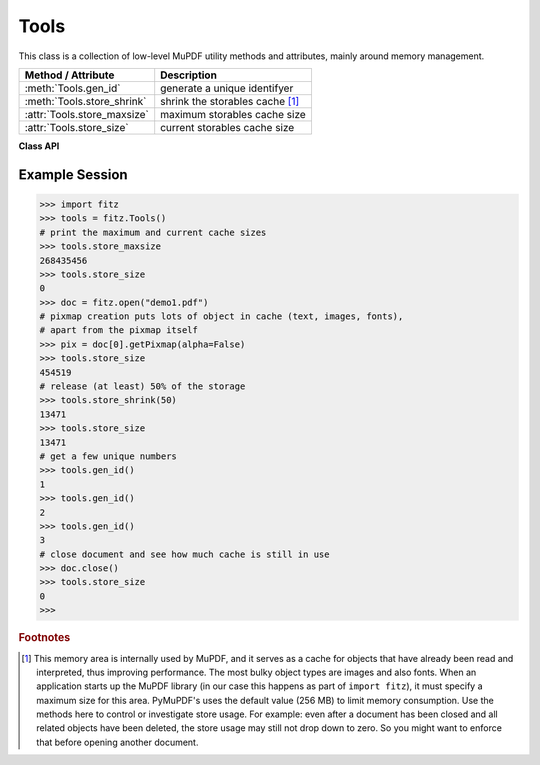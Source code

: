 .. _Tools:

Tools
================

This class is a collection of low-level MuPDF utility methods and attributes, mainly around memory management.

================================ =================================================
**Method / Attribute**             **Description**
================================ =================================================
:meth:`Tools.gen_id`             generate a unique identifyer
:meth:`Tools.store_shrink`       shrink the storables cache [#f1]_
:attr:`Tools.store_maxsize`      maximum storables cache size
:attr:`Tools.store_size`         current storables cache size
================================ =================================================

**Class API**

.. class:: Tools

   .. method:: gen_id()

      A convenience method returning a unique positive integer which will increase by 1 with every invocation. The numbers generated are guarantied to be unique within this execution of PyMuPDF (its implementation is also threadsafe should this ever be become relevant for PyMuPDF). Example usages include using it as a unique key in a database - its creation should be faster than using timestamps by an order of magnitude.

      .. note:: Because it is implemented as an ordinary 4-bytes signed integer, wraparounds may theoretically indeed occur though after over 2.147e+9 executions.

      :rtype: int
      :returns: a unique positive integer.

   .. method:: store_shrink(percent)

      Reduce the storables cache by a percentage of its current size.

      :arg int percent: the percentage of current size to free. If 100+ the store will be emptied, if zero, nothing will happen. MuPDF's caching strategy is "least recently used", so low-usage elements get deleted first.

      :rtype: int
      :returns: the new current store size. Depending on the situation, the size reduction may be larger than the requested percentage.

   .. attribute:: store_maxsize

      Maximum storables cache size in bytes. PyMuPDF is generated with a value of 268'435'456 (256 MB, the default value), which you should therefore always see here. If this value is zero, then an "unlimited" growth is permitted.

   .. attribute:: store_size

      Current storables cache size in bytes. This value may change (and will usually increase) with every use of a PyMuPDF function. It will (automatically) decrease only when :attr:`Tools.store_maxize` is going to be exceeded: in this case, MuPDF will evict low-usage objects until the value is again in range.

Example Session
----------------

>>> import fitz
>>> tools = fitz.Tools()
# print the maximum and current cache sizes
>>> tools.store_maxsize
268435456
>>> tools.store_size
0
>>> doc = fitz.open("demo1.pdf")
# pixmap creation puts lots of object in cache (text, images, fonts),
# apart from the pixmap itself
>>> pix = doc[0].getPixmap(alpha=False)
>>> tools.store_size
454519
# release (at least) 50% of the storage
>>> tools.store_shrink(50)
13471
>>> tools.store_size
13471
# get a few unique numbers
>>> tools.gen_id()
1
>>> tools.gen_id()
2
>>> tools.gen_id()
3
# close document and see how much cache is still in use
>>> doc.close()
>>> tools.store_size
0
>>> 


.. rubric:: Footnotes

.. [#f1] This memory area is internally used by MuPDF, and it serves as a cache for objects that have already been read and interpreted, thus improving performance. The most bulky object types are images and also fonts. When an application starts up the MuPDF library (in our case this happens as part of ``import fitz``), it must specify a maximum size for this area. PyMuPDF's uses the default value (256 MB) to limit memory consumption. Use the methods here to control or investigate store usage. For example: even after a document has been closed and all related objects have been deleted, the store usage may still not drop down to zero. So you might want to enforce that before opening another document.
